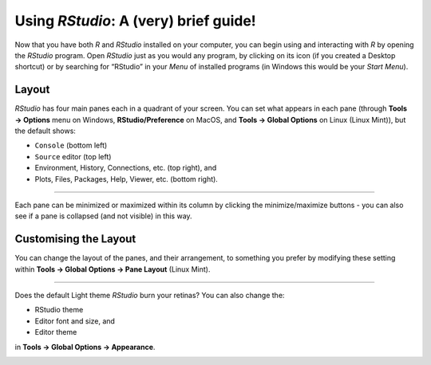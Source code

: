 Using *RStudio*: A (very) brief guide!
======================================

Now that you have both *R* and *RStudio* installed on your computer, you can begin using and interacting with *R* by opening the *RStudio* program. Open *RStudio* just as you would any program, by clicking on its icon (if you created a Desktop shortcut) or by searching for “RStudio” in your *Menu* of installed programs (in Windows this would be your *Start Menu*). 

Layout
^^^^^^

*RStudio* has four main panes each in a quadrant of your screen. You can set what appears in each pane (through **Tools →  Options** menu on Windows, **RStudio/Preference** on MacOS, and **Tools → Global Options** on Linux (Linux Mint)), but the default shows:

-   ``Console`` (bottom left)
-   ``Source`` editor (top left)
-   Environment, History, Connections, etc. (top right), and
-   Plots, Files, Packages, Help, Viewer, etc. (bottom right).

.. image:: images/rstudio_layout.png
   :align: center

----

Each pane can be minimized or maximized within its column by clicking the minimize/maximize buttons - you can also see if a pane is collapsed (and not visible) in this way.

Customising the Layout
^^^^^^^^^^^^^^^^^^^^^^

You can change the layout of the panes, and their arrangement, to something you prefer by modifying these setting within **Tools → Global Options → Pane Layout** (Linux Mint). 

.. image:: images/rstudio_layout_change.gif
   :align: center

----

Does the default Light theme *RStudio* burn your retinas? You can also change the:

-  RStudio theme
-  Editor font and size, and
-  Editor theme

in **Tools → Global Options → Appearance**. 

.. image:: images/rstudio_dark_preview.png
   :align: center
   :width: 75%
